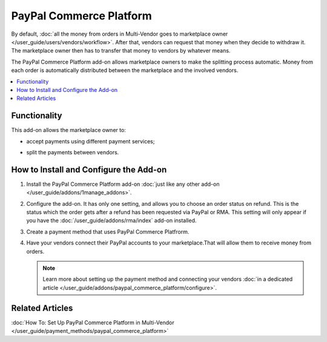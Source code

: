 ************************
PayPal Commerce Platform
************************

By default, :doc:`all the money from orders in Multi-Vendor goes to marketplace owner </user_guide/users/vendors/workflow>`. After that, vendors can request that money when they decide to withdraw it. The marketplace owner then has to transfer that money to vendors by whatever means.

The PayPal Commerce Platform add-on allows marketplace owners to make the splitting process automatic. Money from each order is automatically distributed between the marketplace and the involved vendors.

.. contents::
    :backlinks: none
    :local:
    
Functionality
=============

This add-on allows the marketplace owner to:

* accept payments using different payment services;

* split the payments between vendors.

  .. image:: img/paypal_payment.png
      :align: center
      :alt: Paypal page with payment options
      
How to Install and Configure the Add-on
=======================================

#. Install the PayPal Commerce Platform add-on :doc:`just like any other add-on </user_guide/addons/1manage_addons>`.

#. Configure the add-on. It has only one setting, and allows you to choose an order status on refund. This is the status which the order gets after a refund has been requested via PayPal or RMA. This setting will only appear if you have the :doc:`/user_guide/addons/rma/index` add-on installed.

#. Create  a payment method that uses PayPal Commerce Platfrorm.

#. Have your vendors connect their PayPal accounts to your marketplace.That will allow them to receive money from orders.

   .. note:: 
   
       Learn more about setting up the payment method and connecting your vendors :doc:`in a dedicated article </user_guide/addons/paypal_commerce_platform/configure>`.

Related Articles
================

:doc:`How To: Set Up PayPal Commerce Platform in Multi-Vendor </user_guide/payment_methods/paypal_commerce_platform>`


